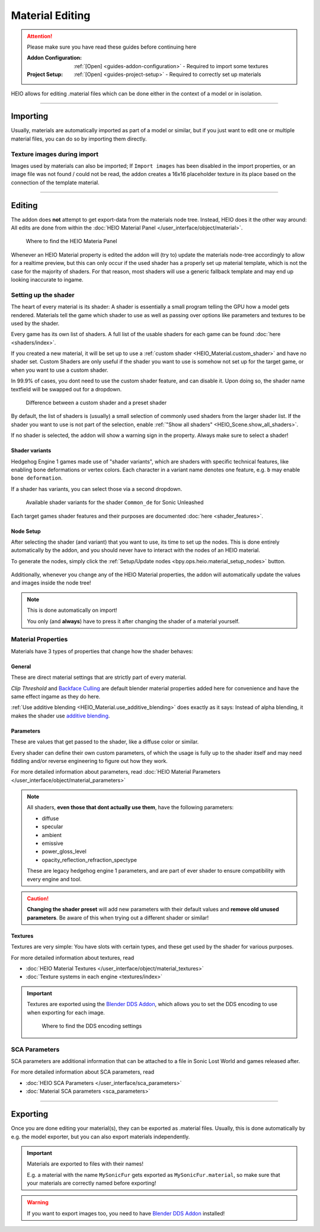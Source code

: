 
################
Material Editing
################

.. attention::
	Please make sure you have read these guides before continuing here

	:Addon Configuration: 	:ref:`[Open] <guides-addon-configuration>` - Required to import some textures
	:Project Setup: 		:ref:`[Open] <guides-project-setup>` - Required to correctly set up materials


HEIO allows for editing .material files which can be done either in the context of a model or in
isolation.


----


Importing
=========

Usually, materials are automatically imported as part of a model or similar, but if you just
want to edit one or multiple material files, you can do so by importing them directly.


.. dropdown:: Import to project
	:icon: download

	If you just want to import materials into your project without automatically adding them to
	any model open :ref:`the importer <bpy.ops.heio.import_material>`, select your
	file(s) to import, configure the import properties and then confirm.

	.. figure:: /images/guides_material_editing_import_1.png

		Where to find the importer


.. dropdown:: Import to project and add to model
	:icon: download

	To import materials to a specific object, first select the object that the materials should be
	imported to (must be a mesh), then open
	:ref:`the importer from the specials <bpy.ops.heio.import_material_active>`,
	select your file(s) to import, configure the import properties and then confirm.

	.. figure:: /images/guides_material_editing_import_2.png

		Where to find the importer


Texture images during import
----------------------------

Images used by materials can also be imported; If ``Import images`` has been disabled in the import
properties, or an image file was not found / could not be read, the addon creates a 16x16
placeholder texture in its place based on the connection of the template material.


----


Editing
=======

The addon does **not** attempt to get export-data from the materials node tree. Instead, HEIO does
it the other way around: All edits are done from within the
:doc:`HEIO Material Panel </user_interface/object/material>`.


.. figure:: /images/guides_material_editing_panel.png

	Where to find the HEIO Materia Panel


Whenever an HEIO Material property is edited the addon will (try to) update the materials node-tree
accordingly to allow for a realtime preview, but this can only occur if the used shader
has a properly set up material template, which is not the case for the majority of shaders. For
that reason, most shaders will use a generic fallback template and may end up looking inaccurate
to ingame.

.. seealso::

	| If you are interested in contributing missing material templates, go to [TODO].
	| Every bit of help is appreciated!


Setting up the shader
---------------------

The heart of every material is its shader: A shader is essentially a small program telling the GPU
how a model gets rendered. Materials tell the game which shader to use as well as passing over
options like parameters and textures to be used by the shader.

Every game has its own list of shaders. A full list of the usable shaders for each game can be
found :doc:`here <shaders/index>`.

.. container:: global-index-toc

   .. toctree::
      :maxdepth: 2

      shaders/index


If you created a new material, it will be set up to use a
:ref:`custom shader <HEIO_Material.custom_shader>` and have no shader set. Custom Shaders are only
useful if the shader you want to use is somehow not set up for the target game, or when you want
to use a custom shader.

In 99.9% of cases, you dont need to use the custom shader feature, and can disable it.
Upon doing so, the shader name textfield will be swapped out for a dropdown.

.. figure:: /images/guides_material_editing_shader.png

	Difference between a custom shader and a preset shader


By default, the list of shaders is (usually) a small selection of commonly used shaders from
the larger shader list. If the shader you want to use is not part of the selection, enable
:ref:`"Show all shaders" <HEIO_Scene.show_all_shaders>`.

If no shader is selected, the addon will show a warning sign in the property.
Always make sure to select a shader!


Shader variants
^^^^^^^^^^^^^^^

Hedgehog Engine 1 games made use of "shader variants", which are shaders with specific
technical features, like enabling bone deformations or vertex colors. Each character in a
variant name denotes one feature, e.g. ``b`` may enable ``bone deformation``.

If a shader has variants, you can select those via a second dropdown.

.. figure:: /images/guides_material_editing_shader_variants.png

	Available shader variants for the shader ``Common_de`` for Sonic Unleashed

Each target games shader features and their purposes are documented :doc:`here <shader_features>`.

.. container:: global-index-toc

   .. toctree::
      :maxdepth: 1

      shader_features


.. _guides_material_editing_node_setup:

Node Setup
^^^^^^^^^^

After selecting the shader (and variant) that you want to use, its time to set up the nodes.
This is done entirely automatically by the addon, and you should never have to interact with
the nodes of an HEIO material.

To generate the nodes, simply click the
:ref:`Setup/Update nodes <bpy.ops.heio.material_setup_nodes>` button.

.. figure:: /images/guides_material_editing_setup_nodes.png


Additionally, whenever you change any of the HEIO Material properties, the addon will automatically
update the values and images inside the node tree!

.. note::
	This is done automatically on import!

	You only (and **always**) have to press it after changing the shader of a material yourself.


Material Properties
-------------------

Materials have 3 types of properties that change how the shader behaves:


General
^^^^^^^

These are direct material settings that are strictly part of every material.

*Clip Threshold* and `Backface Culling <https://docs.blender.org/manual/en/latest/render/eevee/material_settings.html#bpy-types-material-use-backface-culling>`_
are default blender material properties added here for convenience and have the same effect ingame
as they do here.

:ref:`Use additive blending <HEIO_Material.use_additive_blending>` does exactly as it says: Instead
of alpha blending, it makes the shader use `additive blending <https://www.learnopengles.com/tag/additive-blending/>`_.

Parameters
^^^^^^^^^^

These are values that get passed to the shader, like a diffuse color or similar.

Every shader can define their own custom parameters, of which the usage is fully up to
the shader itself and may need fiddling and/or reverse engineering to figure out how they work.

For more detailed information about parameters, read
:doc:`HEIO Material Parameters </user_interface/object/material_parameters>`

.. note::

	All shaders, **even those that dont actually use them**, have the following parameters:

	- diffuse
	- specular
	- ambient
	- emissive
	- power_gloss_level
	- opacity_reflection_refraction_spectype

	These are legacy hedgehog engine 1 parameters, and are part of ever shader to ensure compatibility
	with every engine and tool.

.. caution::

	**Changing the shader preset** will add new parameters with their default values
	and **remove old unused parameters**. Be aware of this when trying out a different shader
	or similar!


Textures
^^^^^^^^

Textures are very simple: You have slots with certain types, and these get used by the shader for
various purposes.

For more detailed information about textures, read

- :doc:`HEIO Material Textures </user_interface/object/material_textures>`
- :doc:`Texture systems in each engine <textures/index>`

.. important::

	Textures are exported using the `Blender DDS Addon <https://github.com/matyalatte/Blender-DDS-Addon>`_,
	which allows you to set the DDS encoding to use when exporting for each image.

	.. figure:: /images/guides_material_editing_dds_encoding.png

		Where to find the DDS encoding settings

.. container:: global-index-toc

   .. toctree::
      :maxdepth: 2

      textures/index


SCA Parameters
--------------

SCA parameters are additional information that can be attached to a file in Sonic Lost World and games
released after.

For more detailed information about SCA parameters, read

- :doc:`HEIO SCA Parameters </user_interface/sca_parameters>`
- :doc:`Material SCA parameters <sca_parameters>`

.. container:: global-index-toc

   .. toctree::
      :maxdepth: 2

      sca_parameters


----


Exporting
=========

Once you are done editing your material(s), they can be exported as .material files. Usually, this
is done automatically by e.g. the model exporter, but you can also export materials independently.

.. important::

	Materials are exported to files with their names!

	E.g. a material with the name ``MySonicFur`` gets
	exported as ``MySonicFur.material``, so make sure that your materials are correctly named before
	exporting!


.. warning::

	If you want to export images too, you need to have
	`Blender DDS Addon <https://github.com/matyalatte/Blender-DDS-Addon>`_ installed!


.. dropdown:: Batch export materials
	:icon: upload

	The standard way of exporting materials is to export all materials of specific objects. Which
	objects get picked depends on the :ref:`"limit to" export properties <tools-export-common-properties>`.

	To export materials of objects, open :ref:`the exporter <bpy.ops.heio.export_material>`,
	select a directory to export to, configure the export properties and confirm.

	.. figure:: /images/guides_material_editing_export_1.png

		Where to find the exporter


	.. tip::

		.. figure:: /images/guides_material_editing_export_collection.png
			:align: right

		You can set up a `collection exporter <https://docs.blender.org/manual/en/latest/scene_layout/collections/collections.html#exporters>`_ for this process!


.. dropdown:: Export a single material
	:icon: upload

	You can export a single material by selecting it, opening
	:ref:`the exporter in the material specials <bpy.ops.heio.export_material>`,
	select a directory to export to, configure the export properties and confirm.

	.. figure:: /images/guides_material_editing_export_2.png

		Where to find the exporter